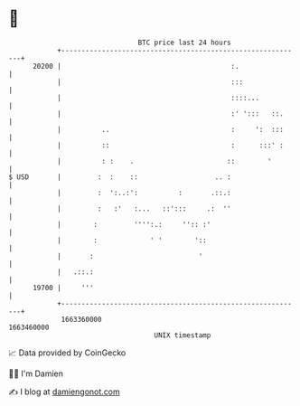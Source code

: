 * 👋

#+begin_example
                                   BTC price last 24 hours                    
               +------------------------------------------------------------+ 
         20200 |                                          :.                | 
               |                                          :::               | 
               |                                          ::::...           | 
               |                                          :' ':::   ::.     | 
               |          ..                              :     ':  :::     | 
               |          ::                              :      :::' :     | 
               |          : :    .                       ::        '        | 
   $ USD       |         :  :    ::                   .. :                  | 
               |         :  ':..:':          :       .::.:                  | 
               |         :   :'   :...   ::':::     .:  ''                  | 
               |        :         '''':.:     '':: :'                       | 
               |        :             ' '        '::                        | 
               |       :                          '                         | 
               |   .::.:                                                    | 
         19700 |     '''                                                    | 
               +------------------------------------------------------------+ 
                1663360000                                        1663460000  
                                       UNIX timestamp                         
#+end_example
📈 Data provided by CoinGecko

🧑‍💻 I'm Damien

✍️ I blog at [[https://www.damiengonot.com][damiengonot.com]]
